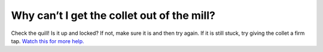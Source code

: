 Why can’t I get the collet out of the mill?
===================

Check the quill! Is it up and locked? If not, make sure it is and then try again. 
If it is still stuck, try giving the collet a firm tap. 
`Watch this for more help. <https://youtu.be/WwvNU0GS6LE>`_
